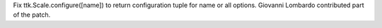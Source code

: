 Fix ttk.Scale.configure([name]) to return configuration tuple for name
or all options.  Giovanni Lombardo contributed part of the patch.
